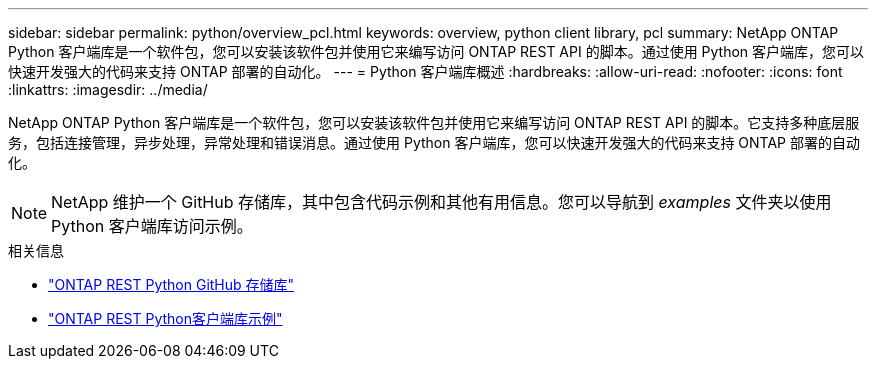 ---
sidebar: sidebar 
permalink: python/overview_pcl.html 
keywords: overview, python client library, pcl 
summary: NetApp ONTAP Python 客户端库是一个软件包，您可以安装该软件包并使用它来编写访问 ONTAP REST API 的脚本。通过使用 Python 客户端库，您可以快速开发强大的代码来支持 ONTAP 部署的自动化。 
---
= Python 客户端库概述
:hardbreaks:
:allow-uri-read: 
:nofooter: 
:icons: font
:linkattrs: 
:imagesdir: ../media/


[role="lead"]
NetApp ONTAP Python 客户端库是一个软件包，您可以安装该软件包并使用它来编写访问 ONTAP REST API 的脚本。它支持多种底层服务，包括连接管理，异步处理，异常处理和错误消息。通过使用 Python 客户端库，您可以快速开发强大的代码来支持 ONTAP 部署的自动化。


NOTE: NetApp 维护一个 GitHub 存储库，其中包含代码示例和其他有用信息。您可以导航到 _examples_ 文件夹以使用 Python 客户端库访问示例。

.相关信息
* https://github.com/NetApp/ontap-rest-python["ONTAP REST Python GitHub 存储库"^]
* https://github.com/NetApp/ontap-rest-python/tree/master/examples/python_client_library["ONTAP REST Python客户端库示例"^]

